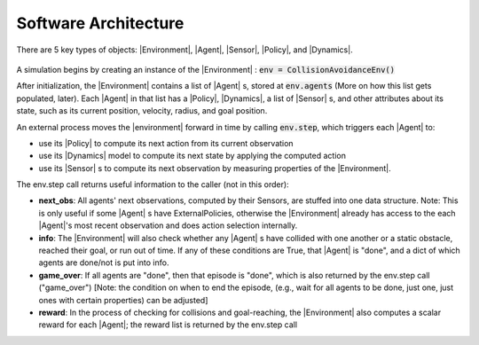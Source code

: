 .. _architecture:

Software Architecture
========================

There are 5 key types of objects: |Environment|, |Agent|, |Sensor|, |Policy|, and |Dynamics|.

.. figure:: ../../misc/gym_arch.png

A simulation begins by creating an instance of the |Environment| : :code:`env = CollisionAvoidanceEnv()`

After initialization, the |Environment| contains a list of |Agent| s, stored at :code:`env.agents` (More on how this list gets populated, later).
Each |Agent| in that list has a |Policy|, |Dynamics|, a list of |Sensor| s, and other attributes about its state, such as its current position, velocity, radius, and goal position.

An external process moves the |environment| forward in time by calling :code:`env.step`, which triggers each |Agent| to:

- use its |Policy| to compute its next action from its current observation
- use its |Dynamics| model to compute its next state by applying the computed action
- use its |Sensor| s to compute its next observation by measuring properties of the |Environment|.

The env.step call returns useful information to the caller (not in this order):

- **next_obs**: All agents' next observations, computed by their Sensors, are stuffed into one data structure. Note: This is only useful if some |Agent| s have ExternalPolicies, otherwise the |Environment| already has access to the each |Agent|'s most recent observation and does action selection internally.
- **info**: The |Environment| will also check whether any |Agent| s have collided with one another or a static obstacle, reached their goal, or run out of time. If any of these conditions are True, that |Agent| is "done", and a dict of which agents are done/not is put into info.
- **game_over**: If all agents are "done", then that episode is "done", which is also returned by the env.step call ("game_over") [Note: the condition on when to end the episode, (e.g., wait for all agents to be done, just one, just ones with certain properties) can be adjusted]
- **reward**: In the process of checking for collisions and goal-reaching, the |Environment| also computes a scalar reward for each |Agent|; the reward list is returned by the env.step call

.. |Environment| replace:: :class:`~gym_collision_avoidance.envs.collision_avoidance_env.CollisionAvoidanceEnv`
.. |Agent| replace:: :class:`~gym_collision_avoidance.envs.agent.Agent`
.. |Policy| replace:: :class:`~gym_collision_avoidance.envs.policies.Policy.Policy`
.. |ExternalPolicy| replace:: :class:`~gym_collision_avoidance.envs.policies.ExternalPolicy.ExternalPolicy`
.. |Dynamics| replace:: :class:`~gym_collision_avoidance.envs.dynamics.Dynamics.Dynamics`
.. |Sensor| replace:: :class:`~gym_collision_avoidance.envs.sensors.Sensor.Sensor`